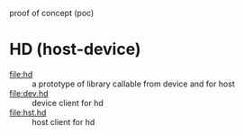 proof of concept (poc)

* HD (host-device)
- [[file:hd]] :: a prototype of library callable from device and for host
- [[file:dev.hd]] :: device client for hd
- [[file:hst.hd]] :: host client for hd
